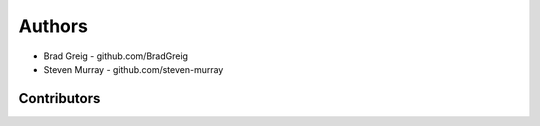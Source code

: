 =======
Authors
=======

* Brad Greig - github.com/BradGreig
* Steven Murray - github.com/steven-murray


Contributors
============
